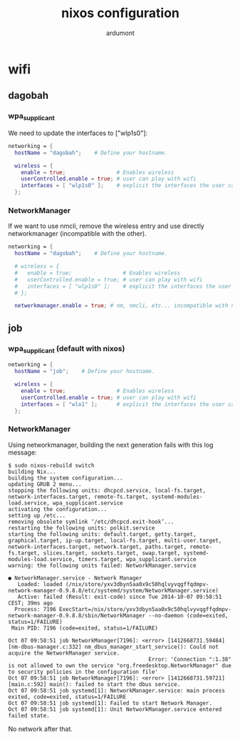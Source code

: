 #+title: nixos configuration
#+author: ardumont

* wifi
** dagobah

*** wpa_supplicant

We need to update the interfaces to ["wlp1s0"]:

#+begin_src nix
  networking = {
    hostName = "dagobah";    # Define your hostname.

    wireless = {
      enable = true;                # Enables wireless
      userControlled.enable = true; # user can play with wifi
      interfaces = [ "wlp1s0" ];    # explicit the interfaces the user can modify
    };
#+end_src

*** NetworkManager

If we want to use nmcli, remove the wireless entry and use directly networkmanager (incompatible with the other).

#+begin_src nix
  networking = {
    hostName = "dagobah";    # Define your hostname.

    # wireless = {
    #   enable = true;                # Enables wireless
    #   userControlled.enable = true; # user can play with wifi
    #   interfaces = [ "wlp1s0" ];    # explicit the interfaces the user can modify
    # };

    networkmanager.enable = true; # nm, nmcli, etc... incompatible with networking.wireless

#+end_src

** job

*** wpa_supplicant (default with nixos)

#+begin_src nix
  networking = {
    hostName = "job";    # Define your hostname.

    wireless = {
      enable = true;                # Enables wireless
      userControlled.enable = true; # user can play with wifi
      interfaces = [ "wlo1" ];      # explicit the interfaces the user can modify
    };

#+end_src

*** NetworkManager

Using networkmanager, building the next generation fails with this log message:

#+begin_src log
$ sudo nixos-rebuild switch
building Nix...
building the system configuration...
updating GRUB 2 menu...
stopping the following units: dhcpcd.service, local-fs.target, network-interfaces.target, remote-fs.target, systemd-modules-load.service, wpa_supplicant.service
activating the configuration...
setting up /etc...
removing obsolete symlink ‘/etc/dhcpcd.exit-hook’...
restarting the following units: polkit.service
starting the following units: default.target, getty.target, graphical.target, ip-up.target, local-fs.target, multi-user.target, network-interfaces.target, network.target, paths.target, remote-fs.target, slices.target, sockets.target, swap.target, systemd-modules-load.service, timers.target, wpa_supplicant.service
warning: the following units failed: NetworkManager.service

● NetworkManager.service - Network Manager
   Loaded: loaded (/nix/store/yxv3dbyn5aa0x9c50hqlvyvqgffqdmpv-network-manager-0.9.8.8/etc/systemd/system/NetworkManager.service)
   Active: failed (Result: exit-code) since Tue 2014-10-07 09:58:51 CEST; 39ms ago
  Process: 7196 ExecStart=/nix/store/yxv3dbyn5aa0x9c50hqlvyvqgffqdmpv-network-manager-0.9.8.8/sbin/NetworkManager --no-daemon (code=exited, status=1/FAILURE)
 Main PID: 7196 (code=exited, status=1/FAILURE)

Oct 07 09:58:51 job NetworkManager[7196]: <error> [1412668731.59484] [nm-dbus-manager.c:332] nm_dbus_manager_start_service(): Could not acquire the NetworkManager service.
                                            Error: 'Connection ":1.38" is not allowed to own the service "org.freedesktop.NetworkManager" due to security policies in the configuration file'
Oct 07 09:58:51 job NetworkManager[7196]: <error> [1412668731.59721] [main.c:592] main(): failed to start the dbus service.
Oct 07 09:58:51 job systemd[1]: NetworkManager.service: main process exited, code=exited, status=1/FAILURE
Oct 07 09:58:51 job systemd[1]: Failed to start Network Manager.
Oct 07 09:58:51 job systemd[1]: Unit NetworkManager.service entered failed state.
#+end_src

No network after that.
